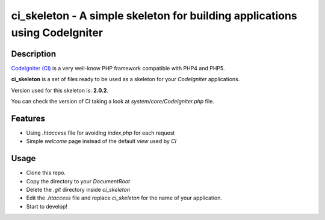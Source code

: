 ===============================================================================
ci_skeleton - A simple skeleton for building applications using CodeIgniter
===============================================================================

------------------
Description
------------------

`CodeIgniter (CI) <http://codeigniter.com>`_ is a very well-know PHP
framework compatible with PHP4 and PHP5.

**ci_skeleton** is a set of files ready to be used as a skeleton for your *CodeIgniter* applications.

Version used for this skeleton is: **2.0.2**.

You can check the version of CI taking a look at
*system/core/CodeIgniter.php* file.

-----------------
Features
-----------------

* Using *.htaccess* file for avoiding *index.php* for each request
* Simple *welcome* page instead of the default *view* used by *CI*

-----------------
Usage
-----------------

* Clone this repo.
* Copy the directory to your *DocumentRoot*
* Delete the *.git* directory inside *ci_skeleton*
* Edit the *.htaccess* file and replace *ci_skeleton* for the name of
  your application.
* Start to develop!
